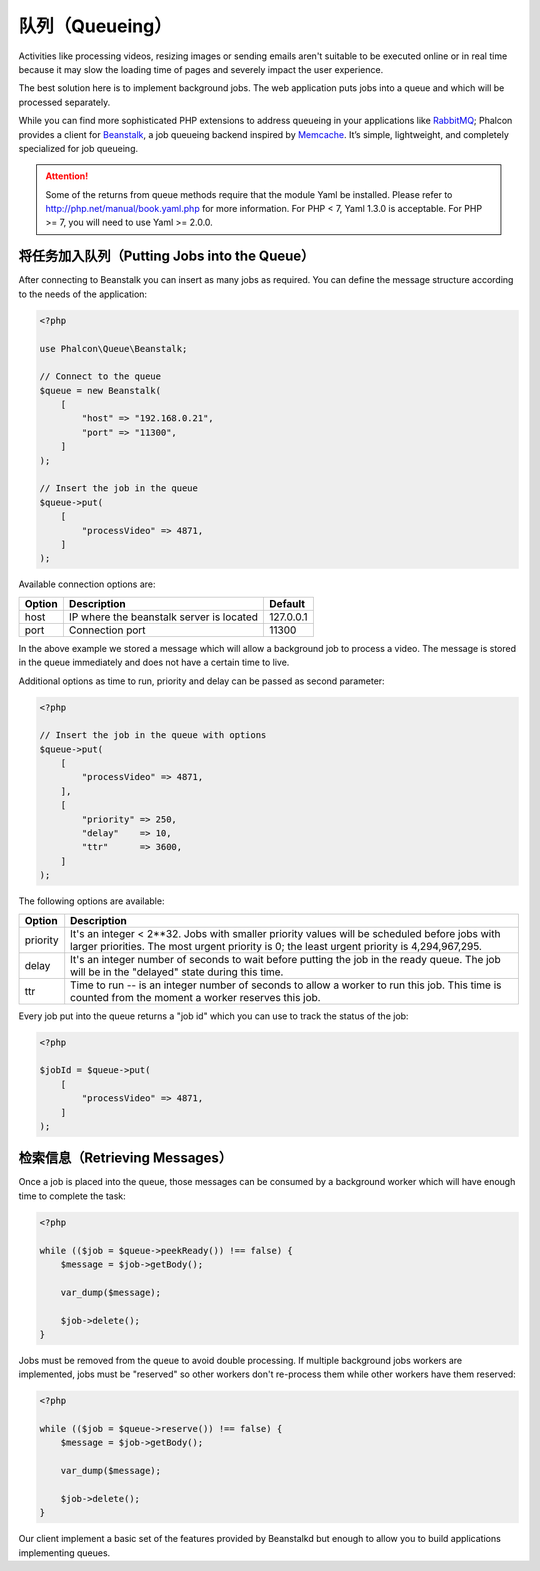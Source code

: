 队列（Queueing）
================

Activities like processing videos, resizing images or sending emails aren't suitable to be executed
online or in real time because it may slow the loading time of pages and severely impact the user experience.

The best solution here is to implement background jobs. The web application puts jobs
into a queue and which will be processed separately.

While you can find more sophisticated PHP extensions to address queueing in your applications like RabbitMQ_;
Phalcon provides a client for Beanstalk_, a job queueing backend inspired by Memcache_.
It’s simple, lightweight, and completely specialized for job queueing.

.. attention::

    Some of the returns from queue methods require that the module Yaml be installed.  Please
    refer to http://php.net/manual/book.yaml.php for more information.  For PHP < 7, Yaml 1.3.0
    is acceptable.  For PHP >= 7, you will need to use Yaml >= 2.0.0.

将任务加入队列（Putting Jobs into the Queue）
---------------------------------------------
After connecting to Beanstalk you can insert as many jobs as required. You can define the message
structure according to the needs of the application:

.. code-block:: php

    <?php

    use Phalcon\Queue\Beanstalk;

    // Connect to the queue
    $queue = new Beanstalk(
        [
            "host" => "192.168.0.21",
            "port" => "11300",
        ]
    );

    // Insert the job in the queue
    $queue->put(
        [
            "processVideo" => 4871,
        ]
    );

Available connection options are:

+----------+----------------------------------------------------------+-----------+
| Option   | Description                                              | Default   |
+==========+==========================================================+===========+
| host     | IP where the beanstalk server is located                 | 127.0.0.1 |
+----------+----------------------------------------------------------+-----------+
| port     | Connection port                                          | 11300     |
+----------+----------------------------------------------------------+-----------+

In the above example we stored a message which will allow a background job to process a video.
The message is stored in the queue immediately and does not have a certain time to live.

Additional options as time to run, priority and delay can be passed as second parameter:

.. code-block:: php

    <?php

    // Insert the job in the queue with options
    $queue->put(
        [
            "processVideo" => 4871,
        ],
        [
            "priority" => 250,
            "delay"    => 10,
            "ttr"      => 3600,
        ]
    );

The following options are available:

+----------+---------------------------------------------------------------------------------------------------------------------------------------------------------------------------------------------+
| Option   | Description                                                                                                                                                                                 |
+==========+=============================================================================================================================================================================================+
| priority | It's an integer < 2**32. Jobs with smaller priority values will be scheduled before jobs with larger priorities. The most urgent priority is 0; the least urgent priority is 4,294,967,295. |
+----------+---------------------------------------------------------------------------------------------------------------------------------------------------------------------------------------------+
| delay    | It's an integer number of seconds to wait before putting the job in the ready queue. The job will be in the "delayed" state during this time.                                               |
+----------+---------------------------------------------------------------------------------------------------------------------------------------------------------------------------------------------+
| ttr      | Time to run -- is an integer number of seconds to allow a worker to run this job. This time is counted from the moment a worker reserves this job.                                          |
+----------+---------------------------------------------------------------------------------------------------------------------------------------------------------------------------------------------+

Every job put into the queue returns a "job id" which you can use to track the status of the job:

.. code-block:: php

    <?php

    $jobId = $queue->put(
        [
            "processVideo" => 4871,
        ]
    );

检索信息（Retrieving Messages）
-------------------------------
Once a job is placed into the queue, those messages can be consumed by a background worker which will have enough time to complete
the task:

.. code-block:: php

    <?php

    while (($job = $queue->peekReady()) !== false) {
        $message = $job->getBody();

        var_dump($message);

        $job->delete();
    }

Jobs must be removed from the queue to avoid double processing. If multiple background jobs workers are implemented,
jobs must be "reserved" so other workers don't re-process them while other workers have them reserved:

.. code-block:: php

    <?php

    while (($job = $queue->reserve()) !== false) {
        $message = $job->getBody();

        var_dump($message);

        $job->delete();
    }

Our client implement a basic set of the features provided by Beanstalkd but enough to allow you to build applications
implementing queues.

.. _RabbitMQ: http://pecl.php.net/package/amqp
.. _Beanstalk: http://www.igvita.com/2010/05/20/scalable-work-queues-with-beanstalk/
.. _Memcache: http://memcached.org/
